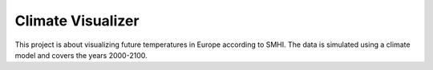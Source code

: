 Climate Visualizer
==================

This project is about visualizing future temperatures in Europe according to
SMHI. The data is simulated using a climate model and covers the years 2000-2100.